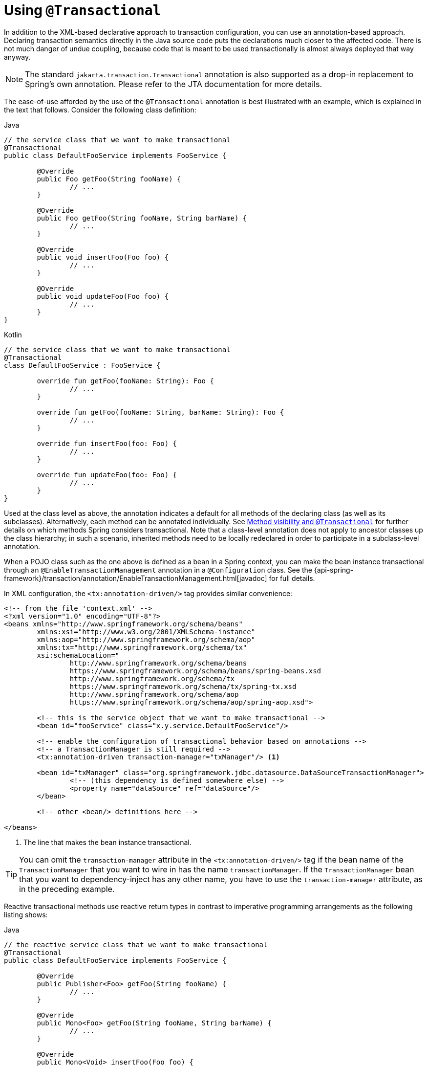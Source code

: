 [[transaction-declarative-annotations]]
= Using `@Transactional`

In addition to the XML-based declarative approach to transaction configuration, you can
use an annotation-based approach. Declaring transaction semantics directly in the Java
source code puts the declarations much closer to the affected code. There is not much
danger of undue coupling, because code that is meant to be used transactionally is
almost always deployed that way anyway.

NOTE: The standard `jakarta.transaction.Transactional` annotation is also supported as
a drop-in replacement to Spring's own annotation. Please refer to the JTA documentation
for more details.

The ease-of-use afforded by the use of the `@Transactional` annotation is best
illustrated with an example, which is explained in the text that follows.
Consider the following class definition:

[source,java,indent=0,subs="verbatim,quotes",role="primary"]
.Java
----
	// the service class that we want to make transactional
	@Transactional
	public class DefaultFooService implements FooService {

		@Override
		public Foo getFoo(String fooName) {
			// ...
		}

		@Override
		public Foo getFoo(String fooName, String barName) {
			// ...
		}

		@Override
		public void insertFoo(Foo foo) {
			// ...
		}

		@Override
		public void updateFoo(Foo foo) {
			// ...
		}
	}
----
[source,kotlin,indent=0,subs="verbatim,quotes",role="secondary"]
.Kotlin
----
	// the service class that we want to make transactional
	@Transactional
	class DefaultFooService : FooService {

		override fun getFoo(fooName: String): Foo {
			// ...
		}

		override fun getFoo(fooName: String, barName: String): Foo {
			// ...
		}

		override fun insertFoo(foo: Foo) {
			// ...
		}

		override fun updateFoo(foo: Foo) {
			// ...
		}
	}
----

Used at the class level as above, the annotation indicates a default for all methods of
the declaring class (as well as its subclasses). Alternatively, each method can be
annotated individually. See <<transaction-declarative-annotations-method-visibility>> for
further details on which methods Spring considers transactional. Note that a class-level
annotation does not apply to ancestor classes up the class hierarchy; in such a scenario,
inherited methods need to be locally redeclared in order to participate in a
subclass-level annotation.

When a POJO class such as the one above is defined as a bean in a Spring context,
you can make the bean instance transactional through an `@EnableTransactionManagement`
annotation in a `@Configuration` class. See the
{api-spring-framework}/transaction/annotation/EnableTransactionManagement.html[javadoc]
for full details.

In XML configuration, the `<tx:annotation-driven/>` tag provides similar convenience:

[source,xml,indent=0,subs="verbatim,quotes"]
----
	<!-- from the file 'context.xml' -->
	<?xml version="1.0" encoding="UTF-8"?>
	<beans xmlns="http://www.springframework.org/schema/beans"
		xmlns:xsi="http://www.w3.org/2001/XMLSchema-instance"
		xmlns:aop="http://www.springframework.org/schema/aop"
		xmlns:tx="http://www.springframework.org/schema/tx"
		xsi:schemaLocation="
			http://www.springframework.org/schema/beans
			https://www.springframework.org/schema/beans/spring-beans.xsd
			http://www.springframework.org/schema/tx
			https://www.springframework.org/schema/tx/spring-tx.xsd
			http://www.springframework.org/schema/aop
			https://www.springframework.org/schema/aop/spring-aop.xsd">

		<!-- this is the service object that we want to make transactional -->
		<bean id="fooService" class="x.y.service.DefaultFooService"/>

		<!-- enable the configuration of transactional behavior based on annotations -->
		<!-- a TransactionManager is still required -->
		<tx:annotation-driven transaction-manager="txManager"/> <1>

		<bean id="txManager" class="org.springframework.jdbc.datasource.DataSourceTransactionManager">
			<!-- (this dependency is defined somewhere else) -->
			<property name="dataSource" ref="dataSource"/>
		</bean>

		<!-- other <bean/> definitions here -->

	</beans>
----
<1> The line that makes the bean instance transactional.


TIP: You can omit the `transaction-manager` attribute in the `<tx:annotation-driven/>`
tag if the bean name of the `TransactionManager` that you want to wire in has the name
`transactionManager`. If the `TransactionManager` bean that you want to dependency-inject
has any other name, you have to use the `transaction-manager` attribute, as in the
preceding example.

Reactive transactional methods use reactive return types in contrast to imperative
programming arrangements as the following listing shows:

[source,java,indent=0,subs="verbatim,quotes",role="primary"]
.Java
----
	// the reactive service class that we want to make transactional
	@Transactional
	public class DefaultFooService implements FooService {

		@Override
		public Publisher<Foo> getFoo(String fooName) {
			// ...
		}

		@Override
		public Mono<Foo> getFoo(String fooName, String barName) {
			// ...
		}

		@Override
		public Mono<Void> insertFoo(Foo foo) {
			// ...
		}

		@Override
		public Mono<Void> updateFoo(Foo foo) {
			// ...
		}
	}
----
[source,kotlin,indent=0,subs="verbatim,quotes",role="secondary"]
.Kotlin
----
	// the reactive service class that we want to make transactional
	@Transactional
	class DefaultFooService : FooService {

		override fun getFoo(fooName: String): Flow<Foo> {
			// ...
		}

		override fun getFoo(fooName: String, barName: String): Mono<Foo> {
			// ...
		}

		override fun insertFoo(foo: Foo): Mono<Void> {
			// ...
		}

		override fun updateFoo(foo: Foo): Mono<Void> {
			// ...
		}
	}
----

Note that there are special considerations for the returned `Publisher` with regards to
Reactive Streams cancellation signals. See the <<tx-prog-operator-cancel>> section under
"Using the TransactionalOperator" for more details.


[[transaction-declarative-annotations-method-visibility]]
.Method visibility and `@Transactional`
[NOTE]
====
When you use transactional proxies with Spring's standard configuration, you should apply
the `@Transactional` annotation only to methods with `public` visibility. If you do
annotate `protected`, `private`, or package-visible methods with the `@Transactional`
annotation, no error is raised, but the annotated method does not exhibit the configured
transactional settings. If you need to annotate non-public methods, consider the tip in
the following paragraph for class-based proxies or consider using AspectJ compile-time or
load-time weaving (described later).

When using `@EnableTransactionManagement` in a `@Configuration` class, `protected` or
package-visible methods can also be made transactional for class-based proxies by
registering a custom `transactionAttributeSource` bean like in the following example.
Note, however, that transactional methods in interface-based proxies must always be
`public` and defined in the proxied interface.

[source,java,indent=0,subs="verbatim,quotes"]
----
	/**
	 * Register a custom AnnotationTransactionAttributeSource with the
	 * publicMethodsOnly flag set to false to enable support for
	 * protected and package-private @Transactional methods in
	 * class-based proxies.
	 *
	 * @see ProxyTransactionManagementConfiguration#transactionAttributeSource()
	 */
	@Bean
	TransactionAttributeSource transactionAttributeSource() {
		return new AnnotationTransactionAttributeSource(false);
	}
----

The _Spring TestContext Framework_ supports non-private `@Transactional` test methods by
default. See <<testing.adoc#testcontext-tx,Transaction Management>> in the testing
chapter for examples.
====

You can apply the `@Transactional` annotation to an interface definition, a method
on an interface, a class definition, or a method on a class. However, the
mere presence of the `@Transactional` annotation is not enough to activate the
transactional behavior. The `@Transactional` annotation is merely metadata that can
be consumed by some runtime infrastructure that is `@Transactional`-aware and that
can use the metadata to configure the appropriate beans with transactional behavior.
In the preceding example, the `<tx:annotation-driven/>` element switches on the
transactional behavior.

TIP: The Spring team recommends that you annotate only concrete classes (and methods of
concrete classes) with the `@Transactional` annotation, as opposed to annotating interfaces.
You certainly can place the `@Transactional` annotation on an interface (or an interface
method), but this works only as you would expect it to if you use interface-based
proxies. The fact that Java annotations are not inherited from interfaces means that,
if you use class-based proxies (`proxy-target-class="true"`) or the weaving-based
aspect (`mode="aspectj"`), the transaction settings are not recognized by the proxying
and weaving infrastructure, and the object is not wrapped in a transactional proxy.

NOTE: In proxy mode (which is the default), only external method calls coming in through
the proxy are intercepted. This means that self-invocation (in effect, a method within
the target object calling another method of the target object) does not lead to an actual
transaction at runtime even if the invoked method is marked with `@Transactional`. Also,
the proxy must be fully initialized to provide the expected behavior, so you should not
rely on this feature in your initialization code -- for example, in a `@PostConstruct`
method.

Consider using AspectJ mode (see the `mode` attribute in the following table) if you
expect self-invocations to be wrapped with transactions as well. In this case, there is
no proxy in the first place. Instead, the target class is woven (that is, its byte code
is modified) to support `@Transactional` runtime behavior on any kind of method.

[[tx-annotation-driven-settings]]
.Annotation driven transaction settings
|===
| XML Attribute| Annotation Attribute| Default| Description

| `transaction-manager`
| N/A (see {api-spring-framework}/transaction/annotation/TransactionManagementConfigurer.html[`TransactionManagementConfigurer`] javadoc)
| `transactionManager`
| Name of the transaction manager to use. Required only if the name of the transaction
  manager is not `transactionManager`, as in the preceding example.

| `mode`
| `mode`
| `proxy`
| The default mode (`proxy`) processes annotated beans to be proxied by using Spring's AOP
  framework (following proxy semantics, as discussed earlier, applying to method calls
  coming in through the proxy only). The alternative mode (`aspectj`) instead weaves the
  affected classes with Spring's AspectJ transaction aspect, modifying the target class
  byte code to apply to any kind of method call. AspectJ weaving requires
  `spring-aspects.jar` in the classpath as well as having load-time weaving (or compile-time
  weaving) enabled. (See <<core.adoc#aop-aj-ltw-spring, Spring configuration>>
  for details on how to set up load-time weaving.)

| `proxy-target-class`
| `proxyTargetClass`
| `false`
| Applies to `proxy` mode only. Controls what type of transactional proxies are created
  for classes annotated with the `@Transactional` annotation. If the
  `proxy-target-class` attribute is set to `true`, class-based proxies are created.
  If `proxy-target-class` is `false` or if the attribute is omitted, then standard JDK
  interface-based proxies are created. (See <<core.adoc#aop-proxying, Proxying Mechanisms>>
  for a detailed examination of the different proxy types.)

| `order`
| `order`
| `Ordered.LOWEST_PRECEDENCE`
| Defines the order of the transaction advice that is applied to beans annotated with
  `@Transactional`. (For more information about the rules related to ordering of AOP
  advice, see <<core.adoc#aop-ataspectj-advice-ordering, Advice Ordering>>.)
  No specified ordering means that the AOP subsystem determines the order of the advice.
|===

NOTE: The default advice mode for processing `@Transactional` annotations is `proxy`,
which allows for interception of calls through the proxy only. Local calls within the
same class cannot get intercepted that way. For a more advanced mode of interception,
consider switching to `aspectj` mode in combination with compile-time or load-time weaving.

NOTE: The `proxy-target-class` attribute controls what type of transactional proxies are
created for classes annotated with the `@Transactional` annotation. If
`proxy-target-class` is set to `true`, class-based proxies are created. If
`proxy-target-class` is `false` or if the attribute is omitted, standard JDK
interface-based proxies are created. (See <<core.adoc#aop-proxying, Proxying Mechanisms>>
for a discussion of the different proxy types.)

NOTE: `@EnableTransactionManagement` and `<tx:annotation-driven/>` look for
`@Transactional` only on beans in the same application context in which they are defined.
This means that, if you put annotation-driven configuration in a `WebApplicationContext`
for a `DispatcherServlet`, it checks for `@Transactional` beans only in your controllers
and not in your services. See <<web.adoc#mvc-servlet, MVC>> for more information.

The most derived location takes precedence when evaluating the transactional settings
for a method. In the case of the following example, the `DefaultFooService` class is
annotated at the class level with the settings for a read-only transaction, but the
`@Transactional` annotation on the `updateFoo(Foo)` method in the same class takes
precedence over the transactional settings defined at the class level.

[source,java,indent=0,subs="verbatim,quotes",role="primary"]
.Java
----
	@Transactional(readOnly = true)
	public class DefaultFooService implements FooService {

		public Foo getFoo(String fooName) {
			// ...
		}

		// these settings have precedence for this method
		@Transactional(readOnly = false, propagation = Propagation.REQUIRES_NEW)
		public void updateFoo(Foo foo) {
			// ...
		}
	}
----
[source,kotlin,indent=0,subs="verbatim",role="secondary"]
.Kotlin
----
	@Transactional(readOnly = true)
	class DefaultFooService : FooService {

		override fun getFoo(fooName: String): Foo {
			// ...
		}

		// these settings have precedence for this method
		@Transactional(readOnly = false, propagation = Propagation.REQUIRES_NEW)
		override fun updateFoo(foo: Foo) {
			// ...
		}
	}
----


[[transaction-declarative-attransactional-settings]]
== `@Transactional` Settings

The `@Transactional` annotation is metadata that specifies that an interface, class,
or method must have transactional semantics (for example, "start a brand new read-only
transaction when this method is invoked, suspending any existing transaction").
The default `@Transactional` settings are as follows:

* The propagation setting is `PROPAGATION_REQUIRED.`
* The isolation level is `ISOLATION_DEFAULT.`
* The transaction is read-write.
* The transaction timeout defaults to the default timeout of the underlying transaction
  system, or to none if timeouts are not supported.
* Any `RuntimeException` or `Error` triggers rollback, and any checked `Exception` does
  not.

You can change these default settings. The following table summarizes the various
properties of the `@Transactional` annotation:

[[tx-attransactional-properties]]
.@Transactional Settings
|===
| Property| Type| Description

| <<tx-multiple-tx-mgrs-with-attransactional,value>>
| `String`
| Optional qualifier that specifies the transaction manager to be used.

| `transactionManager`
| `String`
| Alias for `value`.

| `label`
| Array of `String` labels to add an expressive description to the transaction.
| Labels may be evaluated by transaction managers to associate implementation-specific behavior with the actual transaction.

| <<tx-propagation,propagation>>
| `enum`: `Propagation`
| Optional propagation setting.

| `isolation`
| `enum`: `Isolation`
| Optional isolation level. Applies only to propagation values of `REQUIRED` or `REQUIRES_NEW`.

| `timeout`
| `int` (in seconds of granularity)
| Optional transaction timeout. Applies only to propagation values of `REQUIRED` or `REQUIRES_NEW`.

| `timeoutString`
| `String` (in seconds of granularity)
| Alternative for specifying the `timeout` in seconds as a `String` value -- for example, as a placeholder.

| `readOnly`
| `boolean`
| Read-write versus read-only transaction. Only applicable to values of `REQUIRED` or `REQUIRES_NEW`.

| `rollbackFor`
| Array of `Class` objects, which must be derived from `Throwable.`
| Optional array of exception types that must cause rollback.

| `rollbackForClassName`
| Array of exception name patterns.
| Optional array of exception name patterns that must cause rollback.

| `noRollbackFor`
| Array of `Class` objects, which must be derived from `Throwable.`
| Optional array of exception types that must not cause rollback.

| `noRollbackForClassName`
| Array of exception name patterns.
| Optional array of exception name patterns that must not cause rollback.
|===

TIP: See <<transaction-declarative-rollback-rules, Rollback rules>> for further details
on rollback rule semantics, patterns, and warnings regarding possible unintentional
matches for pattern-based rollback rules.

Currently, you cannot have explicit control over the name of a transaction, where 'name'
means the transaction name that appears in a transaction monitor, if applicable
(for example, WebLogic's transaction monitor), and in logging output. For declarative
transactions, the transaction name is always the fully-qualified class name + `.`
+ the method name of the transactionally advised class. For example, if the
`handlePayment(..)` method of the `BusinessService` class started a transaction, the
name of the transaction would be: `com.example.BusinessService.handlePayment`.

[[tx-multiple-tx-mgrs-with-attransactional]]
== Multiple Transaction Managers with `@Transactional`

Most Spring applications need only a single transaction manager, but there may be
situations where you want multiple independent transaction managers in a single
application. You can use the `value` or `transactionManager` attribute of the
`@Transactional` annotation to optionally specify the identity of the
`TransactionManager` to be used. This can either be the bean name or the qualifier value
of the transaction manager bean. For example, using the qualifier notation, you can
combine the following Java code with the following transaction manager bean declarations
in the application context:

[source,java,indent=0,subs="verbatim,quotes",role="primary"]
.Java
----
	public class TransactionalService {

		@Transactional("order")
		public void setSomething(String name) { ... }

		@Transactional("account")
		public void doSomething() { ... }

		@Transactional("reactive-account")
		public Mono<Void> doSomethingReactive() { ... }
	}
----
[source,kotlin,indent=0,subs="verbatim",role="secondary"]
.Kotlin
----
	class TransactionalService {

		@Transactional("order")
		fun setSomething(name: String) {
			// ...
		}

		@Transactional("account")
		fun doSomething() {
			// ...
		}

		@Transactional("reactive-account")
		fun doSomethingReactive(): Mono<Void> {
			// ...
		}
	}
----

The following listing shows the bean declarations:

[source,xml,indent=0,subs="verbatim,quotes"]
----
	<tx:annotation-driven/>

		<bean id="transactionManager1" class="org.springframework.jdbc.datasource.DataSourceTransactionManager">
			...
			<qualifier value="order"/>
		</bean>

		<bean id="transactionManager2" class="org.springframework.jdbc.datasource.DataSourceTransactionManager">
			...
			<qualifier value="account"/>
		</bean>

		<bean id="transactionManager3" class="org.springframework.data.r2dbc.connectionfactory.R2dbcTransactionManager">
			...
			<qualifier value="reactive-account"/>
		</bean>
----

In this case, the individual methods on `TransactionalService` run under separate
transaction managers, differentiated by the `order`, `account`, and `reactive-account`
qualifiers. The default `<tx:annotation-driven>` target bean name, `transactionManager`,
is still used if no specifically qualified `TransactionManager` bean is found.

[[tx-custom-attributes]]
== Custom Composed Annotations

If you find you repeatedly use the same attributes with `@Transactional` on many different
methods, <<core.adoc#beans-meta-annotations, Spring's meta-annotation support>> lets you
define custom composed annotations for your specific use cases. For example, consider the
following annotation definitions:

[source,java,indent=0,subs="verbatim,quotes",role="primary"]
.Java
----
	@Target({ElementType.METHOD, ElementType.TYPE})
	@Retention(RetentionPolicy.RUNTIME)
	@Transactional(transactionManager = "order", label = "causal-consistency")
	public @interface OrderTx {
	}

	@Target({ElementType.METHOD, ElementType.TYPE})
	@Retention(RetentionPolicy.RUNTIME)
	@Transactional(transactionManager = "account", label = "retryable")
	public @interface AccountTx {
	}
----
[source,kotlin,indent=0,subs="verbatim",role="secondary"]
.Kotlin
----
	@Target(AnnotationTarget.FUNCTION, AnnotationTarget.TYPE)
	@Retention(AnnotationRetention.RUNTIME)
	@Transactional(transactionManager = "order", label = ["causal-consistency"])
	annotation class OrderTx

	@Target(AnnotationTarget.FUNCTION, AnnotationTarget.TYPE)
	@Retention(AnnotationRetention.RUNTIME)
	@Transactional(transactionManager = "account", label = ["retryable"])
	annotation class AccountTx
----

The preceding annotations let us write the example from the previous section as follows:

[source,java,indent=0,subs="verbatim,quotes",role="primary"]
.Java
----
	public class TransactionalService {

		@OrderTx
		public void setSomething(String name) {
			// ...
		}

		@AccountTx
		public void doSomething() {
			// ...
		}
	}
----
[source,kotlin,indent=0,subs="verbatim",role="secondary"]
.Kotlin
----
	class TransactionalService {

		@OrderTx
		fun setSomething(name: String) {
			// ...
		}

		@AccountTx
		fun doSomething() {
			// ...
		}
	}
----

In the preceding example, we used the syntax to define the transaction manager qualifier
and transactional labels, but we could also have included propagation behavior,
rollback rules, timeouts, and other features.


